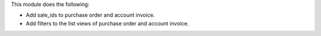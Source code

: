 This module does the following:

- Add sale_ids to purchase order and account invoice.
- Add filters to the list views of purchase order and account invoice.
